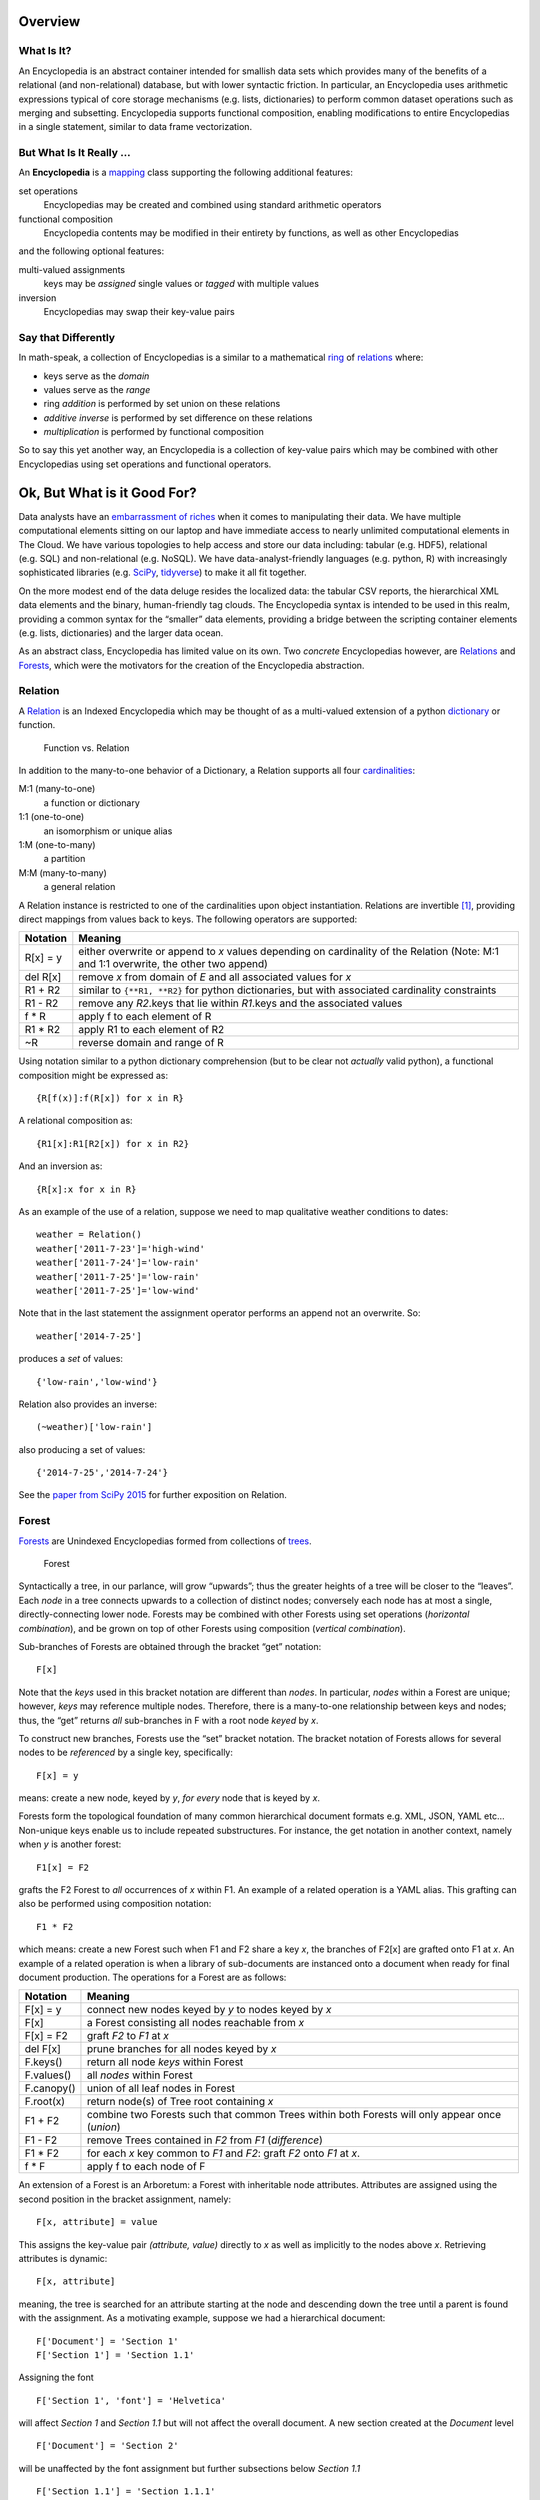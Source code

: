 Overview
========

What Is It?
-----------

An Encyclopedia is an abstract container intended for smallish data sets
which provides many of the benefits of a relational (and non-relational)
database, but with lower syntactic friction. In particular, an
Encyclopedia uses arithmetic expressions typical of core storage
mechanisms (e.g. lists, dictionaries) to perform common dataset
operations such as merging and subsetting. Encyclopedia supports
functional composition, enabling modifications to entire Encyclopedias
in a single statement, similar to data frame vectorization.

But What Is It Really …
-----------------------

An **Encyclopedia** is a
`mapping <https://docs.python.org/3/library/stdtypes.html#typesmapping>`__
class supporting the following additional features:

set operations
    Encyclopedias may be created and combined using standard arithmetic
    operators
functional composition
    Encyclopedia contents may be modified in their entirety by
    functions, as well as other Encyclopedias

and the following optional features:

multi-valued assignments
    keys may be *assigned* single values or *tagged* with multiple
    values
inversion
    Encyclopedias may swap their key-value pairs

Say that Differently
--------------------

In math-speak, a collection of Encyclopedias is a similar to a
mathematical
`ring <https://en.wikipedia.org/wiki/Ring_%28mathematics%29>`__ of
`relations <http://www.purplemath.com/modules/fcns.htm>`__ where:

-  keys serve as the *domain*
-  values serve as the *range*
-  ring *addition* is performed by set union on these relations
-  *additive inverse* is performed by set difference on these relations
-  *multiplication* is performed by functional composition

So to say this yet another way, an Encyclopedia is a collection of
key-value pairs which may be combined with other Encyclopedias using set
operations and functional operators.

Ok, But What is it Good For?
============================

Data analysts have an `embarrassment of
riches <https://en.wikipedia.org/wiki/Embarrassment_of_riches>`__ when
it comes to manipulating their data. We have multiple computational
elements sitting on our laptop and have immediate access to nearly
unlimited computational elements in The Cloud. We have various
topologies to help access and store our data including: tabular
(e.g. HDF5), relational (e.g. SQL) and non-relational (e.g. NoSQL). We
have data-analyst-friendly languages (e.g. python, R) with increasingly
sophisticated libraries (e.g. `SciPy <https://www.scipy.org>`__,
`tidyverse <https://www.tidyverse.org>`__) to make it all fit together.

On the more modest end of the data deluge resides the localized data:
the tabular CSV reports, the hierarchical XML data elements and the
binary, human-friendly tag clouds. The Encyclopedia syntax is intended
to be used in this realm, providing a common syntax for the “smaller”
data elements, providing a bridge between the scripting container
elements (e.g. lists, dictionaries) and the larger data ocean.

As an abstract class, Encyclopedia has limited value on its own. Two
*concrete* Encyclopedias however, are
`Relations <https://simple.wikipedia.org/wiki/Relation_(mathematics)>`__
and `Forests <https://en.wikipedia.org/wiki/Tree_(graph_theory)>`__,
which were the motivators for the creation of the Encyclopedia
abstraction.

Relation
--------

A
`Relation <https://simple.wikipedia.org/wiki/Relation_(mathematics)>`__
is an Indexed Encyclopedia which may be thought of as a multi-valued
extension of a python
`dictionary <https://docs.python.org/3.6/library/stdtypes.html#typesmapping>`__
or function.

.. figure:: http://www.mathwarehouse.com/algebra/relation/images2/function-vs-relation-with-arrow-chart.png
   :alt: Function vs. Relation

   Function vs. Relation

In addition to the many-to-one behavior of a Dictionary, a Relation
supports all four
`cardinalities <https://en.wikipedia.org/wiki/Cardinality_(data_modeling)>`__:

M:1 (many-to-one)
    a function or dictionary
1:1 (one-to-one)
    an isomorphism or unique alias
1:M (one-to-many)
    a partition
M:M (many-to-many)
    a general relation

A Relation instance is restricted to one of the cardinalities upon
object instantiation. Relations are invertible  [1]_, providing direct
mappings from values back to keys. The following operators are
supported:

+-----------------------------------+-----------------------------------+
| Notation                          | Meaning                           |
+===================================+===================================+
| R[x] = y                          | either overwrite or append to *x* |
|                                   | values depending on cardinality   |
|                                   | of the Relation (Note: M:1 and    |
|                                   | 1:1 overwrite, the other two      |
|                                   | append)                           |
+-----------------------------------+-----------------------------------+
| del R[x]                          | remove *x* from domain of *E* and |
|                                   | all associated values for *x*     |
+-----------------------------------+-----------------------------------+
| R1 + R2                           | similar to ``{**R1, **R2}`` for   |
|                                   | python dictionaries, but with     |
|                                   | associated cardinality            |
|                                   | constraints                       |
+-----------------------------------+-----------------------------------+
| R1 - R2                           | remove any *R2*.keys that lie     |
|                                   | within *R1*.keys and the          |
|                                   | associated values                 |
+-----------------------------------+-----------------------------------+
| f \* R                            | apply f to each element of R      |
+-----------------------------------+-----------------------------------+
| R1 \* R2                          | apply R1 to each element of R2    |
+-----------------------------------+-----------------------------------+
| ~R                                | reverse domain and range of R     |
+-----------------------------------+-----------------------------------+

Using notation similar to a python dictionary comprehension (but to be
clear not *actually* valid python), a functional composition might be
expressed as:

::

        {R[f(x)]:f(R[x]) for x in R}

A relational composition as:

::

        {R1[x]:R1[R2[x]) for x in R2}

And an inversion as:

::

        {R[x]:x for x in R}

As an example of the use of a relation, suppose we need to map
qualitative weather conditions to dates:

::

        weather = Relation()
        weather['2011-7-23']='high-wind'
        weather['2011-7-24']='low-rain'
        weather['2011-7-25']='low-rain'
        weather['2011-7-25']='low-wind'

Note that in the last statement the assignment operator performs an
append not an overwrite. So:

::

        weather['2014-7-25']

produces a *set* of values:

::

         {'low-rain','low-wind'}

Relation also provides an inverse:

::

        (~weather)['low-rain']

also producing a set of values:

::

        {'2014-7-25','2014-7-24'}

See the `paper from SciPy
2015 <https://github.com/scott-howard-james/relate/wiki/Rationale>`__
for further exposition on Relation.

Forest
------

`Forests <https://en.wikipedia.org/wiki/Tree_(graph_theory)>`__ are
Unindexed Encyclopedias formed from collections of
`trees <https://en.wikipedia.org/wiki/Tree_(graph_theory)>`__.

.. figure:: https://qph.ec.quoracdn.net/main-qimg-708af2ed024c2fb8aa37cbac013573d7
   :alt: Forest

   Forest

Syntactically a tree, in our parlance, will grow “upwards”; thus the
greater heights of a tree will be closer to the “leaves”. Each *node* in
a tree connects upwards to a collection of distinct nodes; conversely
each node has at most a single, directly-connecting lower node. Forests
may be combined with other Forests using set operations (*horizontal
combination*), and be grown on top of other Forests using composition
(*vertical combination*).

Sub-branches of Forests are obtained through the bracket “get” notation:

::

        F[x]

Note that the *keys* used in this bracket notation are different than
*nodes*. In particular, *nodes* within a Forest are unique; however,
*keys* may reference multiple nodes. Therefore, there is a many-to-one
relationship between keys and nodes; thus, the “get” returns *all*
sub-branches in F with a root node *keyed* by *x*.

To construct new branches, Forests use the “set” bracket notation. The
bracket notation of Forests allows for several nodes to be *referenced*
by a single key, specifically:

::

        F[x] = y

means: create a new node, keyed by *y*, *for every* node that is keyed
by *x*.

Forests form the topological foundation of many common hierarchical
document formats e.g. XML, JSON, YAML etc… Non-unique keys enable us to
include repeated substructures. For instance, the get notation in
another context, namely when *y* is another forest:

::

        F1[x] = F2

grafts the F2 Forest to *all* occurrences of *x* within F1. An example
of a related operation is a YAML alias. This grafting can also be
performed using composition notation:

::

        F1 * F2

which means: create a new Forest such when F1 and F2 share a key *x*,
the branches of F2[x] are grafted onto F1 at *x*. An example of a
related operation is when a library of sub-documents are instanced onto
a document when ready for final document production. The operations for
a Forest are as follows:

+-----------------------------------+-----------------------------------+
| Notation                          | Meaning                           |
+===================================+===================================+
| F[x] = y                          | connect new nodes keyed by *y* to |
|                                   | nodes keyed by *x*                |
+-----------------------------------+-----------------------------------+
| F[x]                              | a Forest consisting all nodes     |
|                                   | reachable from *x*                |
+-----------------------------------+-----------------------------------+
| F[x] = F2                         | graft *F2* to *F1* at *x*         |
+-----------------------------------+-----------------------------------+
| del F[x]                          | prune branches for all nodes      |
|                                   | keyed by *x*                      |
+-----------------------------------+-----------------------------------+
| F.keys()                          | return all node *keys* within     |
|                                   | Forest                            |
+-----------------------------------+-----------------------------------+
| F.values()                        | all *nodes* within Forest         |
+-----------------------------------+-----------------------------------+
| F.canopy()                        | union of all leaf nodes in Forest |
+-----------------------------------+-----------------------------------+
| F.root(x)                         | return node(s) of Tree root       |
|                                   | containing *x*                    |
+-----------------------------------+-----------------------------------+
| F1 + F2                           | combine two Forests such that     |
|                                   | common Trees within both Forests  |
|                                   | will only appear once (*union*)   |
+-----------------------------------+-----------------------------------+
| F1 - F2                           | remove Trees contained in *F2*    |
|                                   | from *F1* (*difference*)          |
+-----------------------------------+-----------------------------------+
| F1 \* F2                          | for each *x* key common to *F1*   |
|                                   | and *F2*: graft *F2* onto *F1* at |
|                                   | *x*.                              |
+-----------------------------------+-----------------------------------+
| f \* F                            | apply f to each node of F         |
+-----------------------------------+-----------------------------------+

An extension of a Forest is an Arboretum: a Forest with inheritable node
attributes. Attributes are assigned using the second position in the
bracket assignment, namely:

::

        F[x, attribute] = value

This assigns the key-value pair *(attribute, value)* directly to *x* as
well as implicitly to the nodes above *x*. Retrieving attributes is
dynamic:

::

        F[x, attribute]

meaning, the tree is searched for an attribute starting at the node and
descending down the tree until a parent is found with the assignment. As
a motivating example, suppose we had a hierarchical document:

::

        F['Document'] = 'Section 1'
        F['Section 1'] = 'Section 1.1'

Assigning the font

::

        F['Section 1', 'font'] = 'Helvetica'

will affect *Section 1* and *Section 1.1* but will not affect the
overall document. A new section created at the *Document* level

::

        F['Document'] = 'Section 2'

will be unaffected by the font assignment but further subsections below
*Section 1.1*

::

        F['Section 1.1'] = 'Section 1.1.1'

will have their default font set.

Dictionary
----------

Another example of an Encyclopedia is simply a python dictionary which
has been Encyclopedia-ified. This new dictionary will behave much like
its derived *dict* but will also support arithmetic set operations and
composition. As an example of the composition feature, if:

::

        fruit = Dictionary({'apple':'red', 'blueberry':'blue'})
        colors = Dictionary({'red':'FF0000', 'blue':'0000FF', 'green':'00FF00'})

then

::

        fruit * colors == Dictionary({'apple': 'FF0000', 'blueberry': '0000FF'})

Encyclopedia Operations
=======================

It may be illustrative (at least for those of us who *like* looking at
summary tables) to now show an overview of operations for an
Encyclopedia:

+-----------------------------------+-----------------------------------+
| Operation                         | Description                       |
+===================================+===================================+
| E[x] = y                          | tag *x* with *y*                  |
+-----------------------------------+-----------------------------------+
| del E[x]                          | remove *x* from domain of *E* …   |
|                                   | also known as                     |
|                                   | `burglary <https://www.youtube.co |
|                                   | m/watch?v=R9n11xtjZ3Y>`__.        |
|                                   | Yep, that was your obligatory     |
|                                   | Monty Python reference (*additive |
|                                   | inverse*)                         |
+-----------------------------------+-----------------------------------+
| E1 + E2                           | an encyclopedia created by        |
|                                   | combining elements of *E2* and    |
|                                   | *E1* (*union*)                    |
+-----------------------------------+-----------------------------------+
| E1 += E2                          | add copy of *E2* to *E1*          |
+-----------------------------------+-----------------------------------+
| E1 - E2                           | an encyclopedia created by        |
|                                   | removing keys of *E2* from *E1*   |
|                                   | (*difference*)                    |
+-----------------------------------+-----------------------------------+
| E1 & E2                           | an encyclopedia with keys common  |
|                                   | to both *E1* and *E2*             |
|                                   | (intersection)                    |
+-----------------------------------+-----------------------------------+
| f \* E                            | apply *f*\  [2]_ to all elements  |
|                                   | of *E* returning another          |
|                                   | encyclopedia. (*functional        |
|                                   | composition*)                     |
+-----------------------------------+-----------------------------------+
| E1 \* E2                          | apply *E1*\  [3]_ to elements of  |
|                                   | *E2* producing another            |
|                                   | encyclopedia (*entity             |
|                                   | composition*)                     |
+-----------------------------------+-----------------------------------+

Certain implementations of Encyclopedia may be multi-valued, meaning
that, assignment:

::

        E[x] = y

may not *overwrite* the key’s value, but instead *append* to the key
value or *tag* the key. Similarly, retrieval:

::

        E[x]

may produce a set (or list) of values corresponding to the key.

For the math-letes, note that encyclopedia addition is inherently
commutative:

::

        E1+E2 == E2+E1

and associative:

::

        E1+(E2+E3) == (E1+E2)+E3

due to the nature of element-wise set operations. Composition, however,
is *not* necessarily commutative:

::

        E1*E2 ?= E2*E1

but it is distributive [4]_:

::

        E1*(E1+E3) == E1*(E2+E2)

as functions act element-wise on the keys.

Signed Encyclopedia
-------------------

An Encyclopedia is not a proper ring without the existence of a negative
signed Encyclopedia:

::

        -E

Note that we specifically refer to the
`unary <https://docs.python.org/3/reference/expressions.html>`__
operation and not the binary set difference. Note too that this is a
little conceptually unusual, as a negative encyclopedia behaves a bit
like `antimatter <https://en.wikipedia.org/wiki/Antimatter>`__, able to
negate a collection of key-values, but not necessarily to serve as a
meaningful mapping in our eminently practical universe. If the unary
negative sign is supported by a derived Encyclopedia, the class will be
known as a **Signed Encyclopedia**, and the following features will also
be supported:

+-----------------------------------+-----------------------------------+
| Identity                          | Field                             |
+===================================+===================================+
| Null[x]                           | existence of Null operator        |
|                                   | producing None or Error depending |
|                                   | on implementation                 |
+-----------------------------------+-----------------------------------+
| abs(E)                            | invert “sign” of Encyclopedia     |
+-----------------------------------+-----------------------------------+
| E + abs(E)                        | retain only positive (“real”)     |
|                                   | components of the Encyclopedia    |
+-----------------------------------+-----------------------------------+
| abs(E1-E2) + abs(E2-E1)           | *symmetric difference*            |
+-----------------------------------+-----------------------------------+
| (Null + E)[x] == E[x]             | *additive identity*               |
+-----------------------------------+-----------------------------------+
| (E - E)[x] == Null[x]             | *additive inverse*                |
+-----------------------------------+-----------------------------------+

One important distinction between a Signed Encyclopedia and an Unsigned
Encyclopedia is the implementation of the intersection. For an Unsigned
Encyclopedia, we may simply remove the elements of ``E1`` which are not
in ``E2``:

::

        E1&E2 == E1-(E1-E2)

For a Signed Encyclopedia however, this won’t work as ``-E1`` is another
Encyclopedia:

::

        E1-(E1-E2) == E1-E1+E2 == E2

Instead we must use the Signed Encyclopedia’s *abs* operator to remove
the negative elements first:

::

        E1&E2 == E1-abs(E1-E2)

Indexed Encyclopedia
--------------------

When a multiplicative inverse:

::

        ~E

is available, the Encyclopedia is a
`field <https://en.wikipedia.org/wiki/Field_(mathematics)>`__ where:

::

        ~E*E == ~E*E == Identity

that is,

::

        (~E*E)[x]==x

Finally, an *Indexed* Encyclopedia supports inversion, including the
following operators and identities:

+-----------------------------------+-----------------------------------+
| Notation                          | Meaning                           |
+===================================+===================================+
| Unity[x] == x                     | existence of *unity*              |
+-----------------------------------+-----------------------------------+
| ~E                                | swap domain and range of *E*      |
|                                   | (*multiplicative inverse*)        |
+-----------------------------------+-----------------------------------+
| (E*~E)[x] == (~E*E)[x] == x       | Encyclopedia composed with its    |
|                                   | inverse produces Unity            |
+-----------------------------------+-----------------------------------+
| (Unity \* E)[x] == E[x]           | Unity composed with an            |
|                                   | Encyclopedia produces that        |
|                                   | Encyclopedia                      |
+-----------------------------------+-----------------------------------+

Past, Present and Future
========================

Past
----

As with many abstract types, the concept of Encyclopedia did not emerge
from the void ready to be forward instantiated, but rather resulted from
the backwards abstraction of specific, concrete implementations (not
surprisingly to anyone following along at this point): Relations and
Forests. These classes, in turn, were created to scratch particular
itches:

-  **Relation**: generalize the notion of a python dictionary to allow
   for many-to-many relations and provide other conveniences such as
   invertibility
-  **Forest**: provide a tree syntax using standard mathematical
   notation which can then be used to construct various hierarchical
   data structures

Syntax may not be everything, but it helps. A lot. As many data analysts
have found, being able to express something conveniently may determine
whether the analysis gets done *at all*. Indeed, much of the power of
scripting languages, including python, is the ability to express more
complex structures, since the foundational structures (e.g. lists, sets,
dictionaries) are so easy to describe.

Addressing Forests specifically, there are a number of different
hierarchical structures (e.g. YAML, XML, JSON) which are each
essentially trees, topologically, but are supported by different
packages and syntaxes. Moreover, with regard to content generation, they
sometimes lack the syntax for easily building more complex trees from
simpler ones, such as, mentioned above, combining two trees either as a
simple union or recursively, with one tree nested inside the other.

Present
-------

The Encyclopedia specification, and implementations for:

-  Relation
-  Forest
-  Arboretum
-  Dictionary (with a capital “D”)

as well as an:

-  Encyclopedic wrapper for XML

Can be obtained at

-  Github: https://github.com/scott-howard-james/encyclopedia
-  PyPi: https://pypi.python.org/pypi/encyclopedia/0.25 (or
   alternatively just ``pip encyclopedia``)

Note that Encyclopedia has no dependencies outside of the standard
python distribution.

Future
------

In the near-future, wrappers will be included for YAML and JSON.
Additionally, support for other graph types will be added.

.. [1]
   all relations are “invertible” in the sense that domain/range may be
   swapped; however, relations composed with their inverse will only
   create Unity properly when the cardinality is 1:M or 1:1

.. [2]
   when *f* is a scalar, assume function is multiplicative

.. [3]
   what encyclopedia composition actually *means* will depend on the
   specific encyclopedia implementation, but the *intention* of
   composition is to act element-wise, that is independently of other
   elements in the encyclopedia

.. [4]
   what encyclopedia composition actually *means* will depend on the
   specific encyclopedia implementation, but the *intention* of
   composition is to act element-wise, that is independently of other
   elements in the encyclopedia
